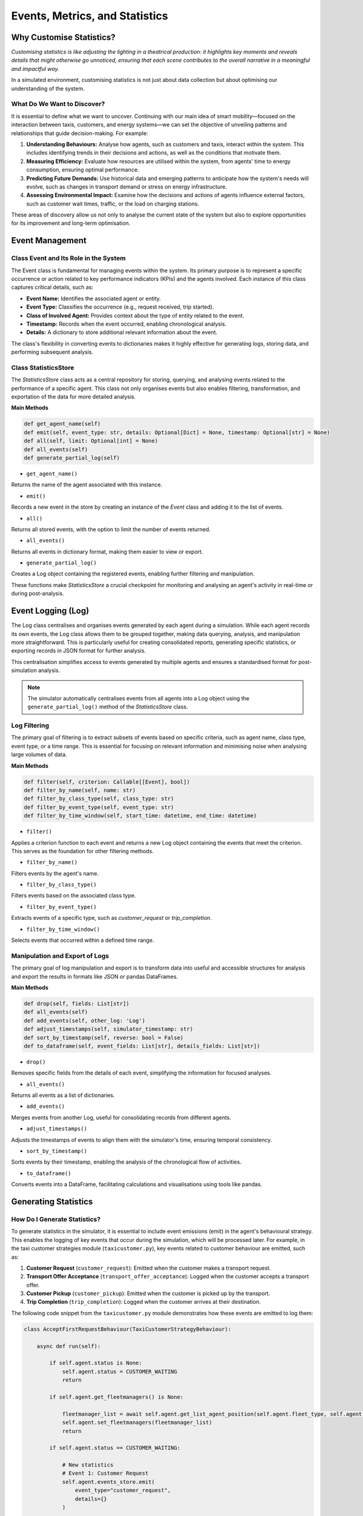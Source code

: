 ===============================
Events, Metrics, and Statistics
===============================


Why Customise Statistics?
=========================

`Customising statistics is like adjusting the lighting in a theatrical production: it highlights key moments and reveals`
`details that might otherwise go unnoticed, ensuring that each scene contributes to the overall narrative in a meaningful`
`and impactful way.`

In a simulated environment, customising statistics is not just about data collection but about optimising our understanding
of the system.


What Do We Want to Discover?
----------------------------

It is essential to define what we want to uncover. Continuing with our main idea of smart mobility—focused on the interaction
between taxis, customers, and energy systems—we can set the objective of unveiling patterns and relationships that guide
decision-making. For example:

#. **Understanding Behaviours:** Analyse how agents, such as customers and taxis, interact within the system. This includes identifying trends in their decisions and actions, as well as the conditions that motivate them.
#. **Measuring Efficiency:** Evaluate how resources are utilised within the system, from agents' time to energy consumption, ensuring optimal performance.
#. **Predicting Future Demands:** Use historical data and emerging patterns to anticipate how the system's needs will evolve, such as changes in transport demand or stress on energy infrastructure.
#. **Assessing Environmental Impact:** Examine how the decisions and actions of agents influence external factors, such as customer wait times, traffic, or the load on charging stations.

These areas of discovery allow us not only to analyse the current state of the system but also to explore opportunities
for its improvement and long-term optimisation.


Event Management
================

Class Event and Its Role in the System
--------------------------------------

The Event class is fundamental for managing events within the system. Its primary purpose is to represent a specific occurrence
or action related to key performance indicators (KPIs) and the agents involved. Each instance of this class captures critical
details, such as:

* **Event Name:** Identifies the associated agent or entity.

* **Event Type:** Classifies the occurrence (e.g., request received, trip started).

* **Class of Involved Agent:** Provides context about the type of entity related to the event.

* **Timestamp:** Records when the event occurred, enabling chronological analysis.

* **Details:** A dictionary to store additional relevant information about the event.

The class's flexibility in converting events to dictionaries makes it highly effective for generating logs, storing data,
and performing subsequent analysis.


Class StatisticsStore
---------------------

The `StatisticsStore` class acts as a central repository for storing, querying, and analysing events related to the performance
of a specific agent. This class not only organises events but also enables filtering, transformation, and exportation of the
data for more detailed analysis.

**Main Methods**

.. code-block:: python


    def get_agent_name(self)
    def emit(self, event_type: str, details: Optional[Dict] = None, timestamp: Optional[str] = None)
    def all(self, limit: Optional[int] = None)
    def all_events(self)
    def generate_partial_log(self)

* ``get_agent_name()``
Returns the name of the agent associated with this instance.

* ``emit()``
Records a new event in the store by creating an instance of the `Event` class and adding it to the list of events.

* ``all()``
Returns all stored events, with the option to limit the number of events returned.

* ``all_events()``
Returns all events in dictionary format, making them easier to view or export.

* ``generate_partial_log()``
Creates a Log object containing the registered events, enabling further filtering and manipulation.

These functions make `StatisticsStore` a crucial checkpoint for monitoring and analysing an agent's activity in real-time or during post-analysis.


Event Logging (Log)
===================

The Log class centralises and organises events generated by each agent during a simulation. While each agent records its
own events, the Log class allows them to be grouped together, making data querying, analysis, and manipulation more straightforward.
This is particularly useful for creating consolidated reports, generating specific statistics, or exporting records in JSON format
for further analysis.

This centralisation simplifies access to events generated by multiple agents and ensures a standardised format for post-simulation analysis.

.. note::
    The simulator automatically centralises events from all agents into a Log object using the ``generate_partial_log()`` method of the `StatisticsStore` class.


Log Filtering
-------------

The primary goal of filtering is to extract subsets of events based on specific criteria, such as agent name, class type,
event type, or a time range. This is essential for focusing on relevant information and minimising noise when analysing
large volumes of data.


**Main Methods**

.. code-block:: python


    def filter(self, criterion: Callable[[Event], bool])
    def filter_by_name(self, name: str)
    def filter_by_class_type(self, class_type: str)
    def filter_by_event_type(self, event_type: str)
    def filter_by_time_window(self, start_time: datetime, end_time: datetime)


* ``filter()``
Applies a criterion function to each event and returns a new Log object containing the events that meet the criterion.
This serves as the foundation for other filtering methods.

* ``filter_by_name()``
Filters events by the agent's name.

* ``filter_by_class_type()``
Filters events based on the associated class type.

* ``filter_by_event_type()``
Extracts events of a specific type, such as `customer_request` or `trip_completion`.

* ``filter_by_time_window()``
Selects events that occurred within a defined time range.


Manipulation and Export of Logs
-------------------------------

The primary goal of log manipulation and export is to transform data into useful and accessible structures for analysis
and export the results in formats like JSON or pandas DataFrames.

**Main Methods**

.. code-block:: python


    def drop(self, fields: List[str])
    def all_events(self)
    def add_events(self, other_log: 'Log')
    def adjust_timestamps(self, simulator_timestamp: str)
    def sort_by_timestamp(self, reverse: bool = False)
    def to_dataframe(self, event_fields: List[str], details_fields: List[str])

* ``drop()``
Removes specific fields from the details of each event, simplifying the information for focused analyses.

* ``all_events()``
Returns all events as a list of dictionaries.

* ``add_events()``
Merges events from another Log, useful for consolidating records from different agents.

* ``adjust_timestamps()``
Adjusts the timestamps of events to align them with the simulator's time, ensuring temporal consistency.

* ``sort_by_timestamp()``
Sorts events by their timestamp, enabling the analysis of the chronological flow of activities.

* ``to_dataframe()``
Converts events into a DataFrame, facilitating calculations and visualisations using tools like pandas.


Generating Statistics
=====================

How Do I Generate Statistics?
-----------------------------

To generate statistics in the simulator, it is essential to include event emissions (emit) in the agent's behavioural
strategy. This enables the logging of key events that occur during the simulation, which will be processed later.
For example, in the taxi customer strategies module (``taxicustomer.py``), key events related to customer behaviour
are emitted, such as:

#. **Customer Request** (``customer_request``): Emitted when the customer makes a transport request.

#. **Transport Offer Acceptance** (``transport_offer_acceptance``): Logged when the customer accepts a transport offer.

#. **Customer Pickup** (``customer_pickup``): Emitted when the customer is picked up by the transport.

#. **Trip Completion** (``trip_completion``): Logged when the customer arrives at their destination.

The following code snippet from the ``taxicustomer.py`` module demonstrates how these events are emitted to log them:


.. code-block:: python


    class AcceptFirstRequestBehaviour(TaxiCustomerStrategyBehaviour):

        async def run(self):

            if self.agent.status is None:
                self.agent.status = CUSTOMER_WAITING
                return

            if self.agent.get_fleetmanagers() is None:

                fleetmanager_list = await self.agent.get_list_agent_position(self.agent.fleet_type, self.agent.get_fleetmanagers())
                self.agent.set_fleetmanagers(fleetmanager_list)
                return

            if self.agent.status == CUSTOMER_WAITING:

                # New statistics
                # Event 1: Customer Request
                self.agent.events_store.emit(
                    event_type="customer_request",
                    details={}
                )

                await self.send_request(content={})

            try:
                msg = await self.receive(timeout=5)

                if msg:
                    performative = msg.get_metadata("performative")
                    transport_id = msg.sender
                    content = json.loads(msg.body)
                    logger.debug("Agent[{}]: The agent informed of: {}".format(self.agent.name, content))

                    # Handle transport proposals.
                    if performative == PROPOSE_PERFORMATIVE:
                        if self.agent.status == CUSTOMER_WAITING:
                            logger.debug(
                                "Agent[{}]: The agent received proposal from transport [{}]".format(
                                    self.agent.name, transport_id
                                )
                            )

                            # New statistics
                            # Event 3: Transport Offer Acceptance
                            self.agent.events_store.emit(
                                event_type="transport_offer_acceptance",
                                details={}
                            )

                            await self.accept_transport(transport_id)
                            self.agent.status = CUSTOMER_ASSIGNED
                        else:
                            await self.refuse_transport(transport_id)

                    elif performative == CANCEL_PERFORMATIVE:
                        if self.agent.transport_assigned == str(transport_id):
                            logger.warning(
                                "Agent[{}]: The agent received a CANCEL from Transport [{}].".format(
                                    self.agent.name, transport_id
                                )
                            )
                            self.agent.status = CUSTOMER_WAITING

                    elif performative == INFORM_PERFORMATIVE:
                        if "status" in content:
                            status = content["status"]

                            if status == TRANSPORT_MOVING_TO_CUSTOMER:
                                logger.info(
                                    "Agent[{}]: The agent waiting for transport.".format(self.agent.name)
                                )

                                # New statistics
                                # Event 4: Travel for Pickup
                                self.agent.events_store.emit(
                                    event_type="wait_for_pickup",
                                    details={}
                                )

                            elif status == TRANSPORT_IN_CUSTOMER_PLACE:
                                self.agent.status = CUSTOMER_IN_TRANSPORT
                                logger.info("Agent[{}]: The agent in transport.".format(self.agent.name))

                                # New statistics
                                # Event 5: Customer Pickup
                                self.agent.events_store.emit(
                                    event_type="customer_pickup",
                                    details={}
                                )

                                # New statistics
                                # Event 6: Travel to destination
                                self.agent.events_store.emit(
                                    event_type="travel_to_destination",
                                    details={}
                                )

                                await self.inform_transport(transport_id, CUSTOMER_IN_TRANSPORT)
                            elif status == CUSTOMER_IN_DEST:
                                self.agent.status = CUSTOMER_IN_DEST

                                # New statistics
                                # Event 7: Travel to destination
                                self.agent.events_store.emit(
                                    event_type="trip_completion",
                                    details={}
                                )

                                await self.inform_transport(transport_id, CUSTOMER_IN_DEST)
                                logger.info(
                                    "Agent[{}]: The agent arrived to destination.".format(
                                        self.agent.name
                                    )
                                )

            except CancelledError:
                logger.debug("Cancelling async tasks...")

            except Exception as e:
                logger.error(
                    "EXCEPTION in AcceptFirstRequestBehaviour of agent [{}]: {}".format(
                        self.agent.name, e
                    )
                )


Each of these events is stored in an events log (events_log) that the simulator uses at the end of the simulation to
compute metrics and generate specific statistics.


.. note::
    Adding emit statements at critical points in the agent's strategy ensures that all important events are logged
    and can be processed during the statistical analysis phase.


Guide: Taxi Customer Metrics
----------------------------

Once events are properly configured in the agent's strategy, as described in the previous step, the simulator uses these
events to generate statistics at the end of the simulation. This process is carried out through a customised statistics
class that the user must create, based on the ``basestatistics.py`` module.


Creating the Statistics Class
~~~~~~~~~~~~~~~~~~~~~~~~~~~~~

.. note::
    The ``basestatistics.py`` module defines an abstract base class (BaseStatisticsClass) that serves as a template for any
    customised statistics class. This class requires implementing the abstract method run(events_log: Log), which processes
    the metrics you define.

.. code-block:: python


    class BaseStatisticsClass(ABC):
        @abstractmethod
        def run(self, events_log: Log) -> None:
            raise NotImplementedError("Subclasses must implement the run method.")

        def print_stats(self) -> None:
            raise NotImplementedError("No statistics are printed because it has not been implemented.")


The user must create a specific class inheriting from `BaseStatisticsClass`, as demonstrated in the ``mobilitystatistics.py`` module.
For example, the `MobilityStatisticsClass` implements the run method and defines submethods to calculate specific metrics
related to taxi customers:

.. code-block:: python
    class MobilityStatisticsClass(BaseStatisticsClass):

    def run(self, events_log: Log) -> None:

        self.customer_taxi_metrics(events_log, "simfleet_metrics_taxicustomer.json")

        self.print_stats()


Generating Customer Metrics
~~~~~~~~~~~~~~~~~~~~~~~~~~~

Within this class, the ``customer_taxi_metrics()`` method processes events related to customers to calculate key metrics such as
wait times, trip durations, and more. This method transforms events into a structured format and then exports the results
as a JSON file.


.. code-block:: python

    def customer_taxi_metrics(self, events_log: Log, file_path: str) -> None:

        # Filtering relevant events for TaxiCustomerAgent
        filtered_events = events_log.filter(lambda event: event.class_type == "TaxiCustomerAgent" and
                                                          event.event_type in {'customer_request', 'customer_pickup',
                                                                               'trip_completion'})

        # Transform events into a DataFrame
        event_fields = ["name", "timestamp", "event_type", "class_type"]
        details_fields = []
        dataframe = filtered_events.to_dataframe(event_fields=event_fields, details_fields=details_fields)

        # Using pivot table to calculate waiting time and total trip time
        pivot_df = dataframe.pivot_table(index="name", columns="event_type", values="timestamp", aggfunc="first")
        waiting_time = (pivot_df["customer_pickup"] - pivot_df["customer_request"])
        total_time = (pivot_df["trip_completion"] - pivot_df["customer_request"])

        # Combining all metrics into a final DataFrame
        result_df = pd.DataFrame({
            "name": dataframe.groupby("name")["name"].first(),
            "class_type": dataframe.groupby("name")["class_type"].first(),
            "waiting_time": waiting_time,
            "total_time": total_time
        }).fillna(0)

        # Clear duplicate column names
        self.taxicustomer_df = result_df.reset_index(drop=True)

        # Calculating general averages for the "GeneralMetrics" section
        avg_waiting_time = self.taxicustomer_df["waiting_time"].mean()
        avg_total_time = self.taxicustomer_df["total_time"].mean()

        # Convert the DataFrame into a dictionary structure indexed by an agent number
        agent_metrics = self.taxicustomer_df.to_dict(orient="records")

        # Convert the agent metrics into a dictionary with numeric keys (0, 1, 2, ...)
        numbered_agents = {str(i): agent_metrics[i] for i in range(len(agent_metrics))}

        # Converting the result DataFrame into a JSON-like structure
        json_structure = {
            "GeneralMetrics": {
                "Class type": "TaxiCustomerAgent",
                "Avg Waiting Time": f"{avg_waiting_time:.2f}",
                "Avg Total Time": f"{avg_total_time:.2f}"
            },
            "TaxiCustomerAgent": numbered_agents
        }

        # Exporting the result to a JSON file
        self.export_to_json(json_structure, file_path)

Automatic Execution
~~~~~~~~~~~~~~~~~~~

When the simulation ends, the simulator automatically executes the configured statistics class, generating the results
in a specified file (e.g., ``simfleet_metrics_taxicustomer.json``). This provides a detailed analysis of agent performance.
